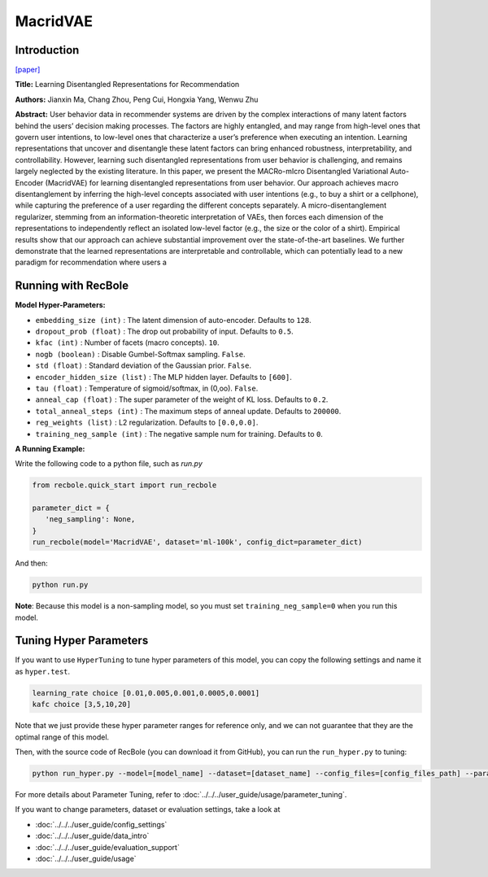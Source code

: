 MacridVAE
===========

Introduction
---------------------

`[paper] <https://jianxinma.github.io/assets/disentangle-recsys.pdf>`_

**Title:** Learning Disentangled Representations for Recommendation

**Authors:** Jianxin Ma, Chang Zhou, Peng Cui, Hongxia Yang, Wenwu Zhu

**Abstract:** User behavior data in recommender systems are driven by the complex interactions
of many latent factors behind the users’ decision making processes. The factors are
highly entangled, and may range from high-level ones that govern user intentions,
to low-level ones that characterize a user’s preference when executing an intention.
Learning representations that uncover and disentangle these latent factors can bring
enhanced robustness, interpretability, and controllability. However, learning such
disentangled representations from user behavior is challenging, and remains largely
neglected by the existing literature. In this paper, we present the MACRo-mIcro
Disentangled Variational Auto-Encoder (MacridVAE) for learning disentangled
representations from user behavior. Our approach achieves macro disentanglement
by inferring the high-level concepts associated with user intentions (e.g., to buy
a shirt or a cellphone), while capturing the preference of a user regarding the
different concepts separately. A micro-disentanglement regularizer, stemming
from an information-theoretic interpretation of VAEs, then forces each dimension
of the representations to independently reflect an isolated low-level factor (e.g.,
the size or the color of a shirt). Empirical results show that our approach can
achieve substantial improvement over the state-of-the-art baselines. We further
demonstrate that the learned representations are interpretable and controllable,
which can potentially lead to a new paradigm for recommendation where users a

.. image:: ../../../asset/macridvae.png
    :width: 500
    :align: center

Running with RecBole
-------------------------

**Model Hyper-Parameters:**

- ``embedding_size (int)`` : The latent dimension of auto-encoder. Defaults to ``128``.
- ``dropout_prob (float)`` : The drop out probability of input. Defaults to ``0.5``.
- ``kfac (int)`` : Number of facets (macro concepts). ``10``.
- ``nogb (boolean)`` : Disable Gumbel-Softmax sampling. ``False``.
- ``std (float)`` : Standard deviation of the Gaussian prior. ``False``.
- ``encoder_hidden_size (list)`` : The MLP hidden layer. Defaults to ``[600]``.
- ``tau (float)`` : Temperature of sigmoid/softmax, in (0,oo). ``False``.
- ``anneal_cap (float)`` : The super parameter of the weight of KL loss. Defaults to ``0.2``.
- ``total_anneal_steps (int)`` : The maximum steps of anneal update. Defaults to ``200000``.
- ``reg_weights (list)`` : L2 regularization. Defaults to ``[0.0,0.0]``.
- ``training_neg_sample (int)`` : The negative sample num for training. Defaults to ``0``.


**A Running Example:**

Write the following code to a python file, such as `run.py`

.. code:: python

   from recbole.quick_start import run_recbole

   parameter_dict = {
      'neg_sampling': None,
   }
   run_recbole(model='MacridVAE', dataset='ml-100k', config_dict=parameter_dict)

And then:

.. code:: bash

   python run.py

**Note**: Because this model is a non-sampling model, so you must set ``training_neg_sample=0`` when you run this model. 

Tuning Hyper Parameters
-------------------------

If you want to use ``HyperTuning`` to tune hyper parameters of this model, you can copy the following settings and name it as ``hyper.test``.

.. code:: bash

   learning_rate choice [0.01,0.005,0.001,0.0005,0.0001]
   kafc choice [3,5,10,20]

Note that we just provide these hyper parameter ranges for reference only, and we can not guarantee that they are the optimal range of this model.

Then, with the source code of RecBole (you can download it from GitHub), you can run the ``run_hyper.py`` to tuning:

.. code:: bash

	python run_hyper.py --model=[model_name] --dataset=[dataset_name] --config_files=[config_files_path] --params_file=hyper.test

For more details about Parameter Tuning, refer to :doc:`../../../user_guide/usage/parameter_tuning`.


If you want to change parameters, dataset or evaluation settings, take a look at

- :doc:`../../../user_guide/config_settings`
- :doc:`../../../user_guide/data_intro`
- :doc:`../../../user_guide/evaluation_support`
- :doc:`../../../user_guide/usage`